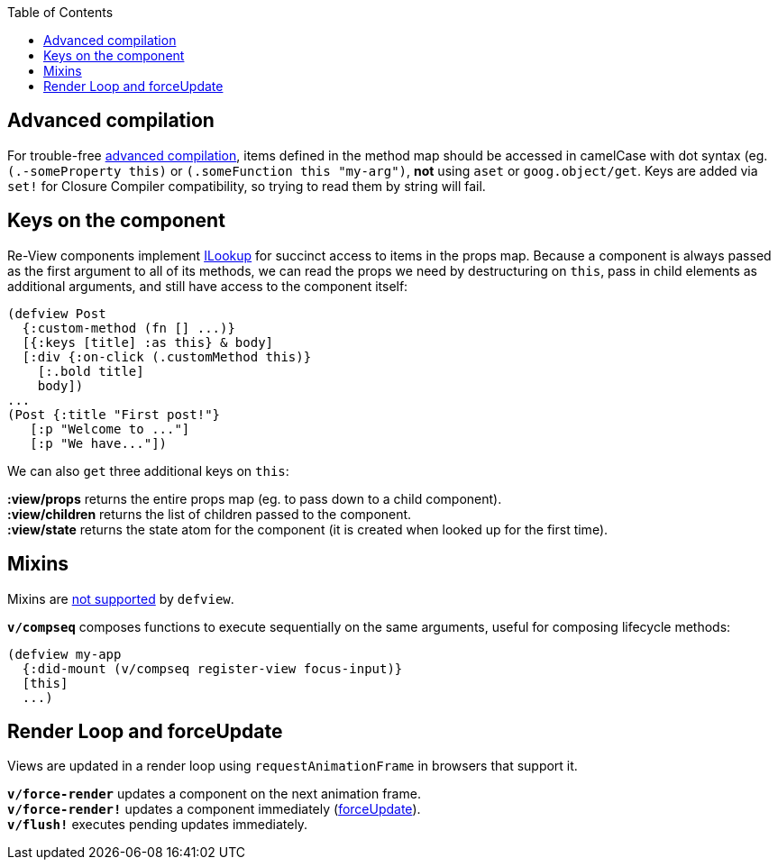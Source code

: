 :toc:


## Advanced compilation

For trouble-free https://github.com/clojure/clojurescript/wiki/Advanced-Compilation[advanced compilation], items defined in the method map should be accessed in camelCase with dot syntax (eg. `(.-someProperty this)` or `(.someFunction this "my-arg")`, **not** using `aset` or `goog.object/get`. Keys are added via `set!` for Closure Compiler compatibility, so trying to read them by string will fail.

## Keys on the component

Re-View components implement https://cljs.github.io/api/cljs.core/ILookup[ILookup] for succinct access to items in the props map. Because a component is always passed as the first argument to all of its methods, we can read the props we need by destructuring on `this`, pass in child elements as additional arguments, and still have access to the component itself:

```clj
(defview Post
  {:custom-method (fn [] ...)}
  [{:keys [title] :as this} & body]
  [:div {:on-click (.customMethod this)} 
    [:.bold title] 
    body])
...
(Post {:title "First post!"} 
   [:p "Welcome to ..."]
   [:p "We have..."])
```

We can also `get` three additional keys on `this`:

**:view/props** returns the entire props map (eg. to pass down to a child component). +
**:view/children** returns the list of children passed to the component. +
**:view/state** returns the state atom for the component (it is created when looked up for the first time).

## Mixins

Mixins are https://facebook.github.io/react/blog/2016/07/13/mixins-considered-harmful.html[not supported] by `defview`. 

**`v/compseq`** composes functions to execute sequentially on the same arguments, useful for composing lifecycle methods:

```
(defview my-app 
  {:did-mount (v/compseq register-view focus-input)}
  [this]
  ...)
```

## Render Loop and forceUpdate

Views are updated in a render loop using `requestAnimationFrame` in browsers that support it. 

**`v/force-render`** updates a component on the next animation frame. +
**`v/force-render!`** updates a component immediately (https://facebook.github.io/react/docs/react-component.html#forceupdate[forceUpdate]). +
**`v/flush!`** executes pending updates immediately.


